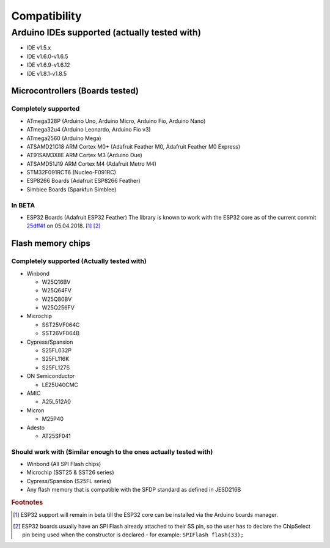 .. _Compatibility:

##############
Compatibility
##############

**********************************************
Arduino IDEs supported (actually tested with)
**********************************************
- IDE v1.5.x
- IDE v1.6.0-v1.6.5
- IDE v1.6.9-v1.6.12
- IDE v1.8.1-v1.8.5

Microcontrollers (Boards tested)
=================================

Completely supported
----------------------
- ATmega328P (Arduino Uno, Arduino Micro, Arduino Fio, Arduino Nano)
- ATmega32u4 (Arduino Leonardo, Arduino Fio v3)
- ATmega2560 (Arduino Mega)
- ATSAMD21G18 ARM Cortex M0+ (Adafruit Feather M0, Adafruit Feather M0 Express)
- AT91SAM3X8E ARM Cortex M3 (Arduino Due)
- ATSAMD51J19 ARM Cortex M4 (Adafruit Metro M4)
- STM32F091RCT6 (Nucleo-F091RC)
- ESP8266 Boards (Adafruit ESP8266 Feather)
- Simblee Boards (Sparkfun Simblee)

In BETA
------------
- ESP32 Boards (Adafruit ESP32 Feather) The library is known to work with the ESP32 core as of the current commit `25dff4f <https://github.com/espressif/arduino-esp32/tree/25dff4f044151f7f766c64b9d2ad90398472e6b3>`_ on 05.04.2018. [#f1]_ [#f2]_

Flash memory chips
===================

Completely supported (Actually tested with)
--------------------------------------------
- Winbond

  - W25Q16BV
  - W25Q64FV
  - W25Q80BV
  - W25Q256FV
- Microchip

  - SST25VF064C
  - SST26VF064B
- Cypress/Spansion

  - S25FL032P
  - S25FL116K
  - S25FL127S
- ON Semiconductor

  - LE25U40CMC
- AMIC

  - A25L512A0
- Micron

  - M25P40
- Adesto

  - AT25SF041

Should work with (Similar enough to the ones actually tested with)
--------------------------------------------------------------------
- Winbond (All SPI Flash chips)
- Microchip (SST25 & SST26 series)
- Cypress/Spansion (S25FL series)
- Any flash memory that is compatible with the SFDP standard as defined in JESD216B

.. rubric:: Footnotes
.. [#f1] ESP32 support will remain in beta till the ESP32 core can be installed via the Arduino boards manager.
.. [#f2] ESP32 boards usually have an SPI Flash already attached to their SS pin, so the user has to declare the ChipSelect pin being used when the constructor is declared - for example: ``SPIFlash flash(33);``
